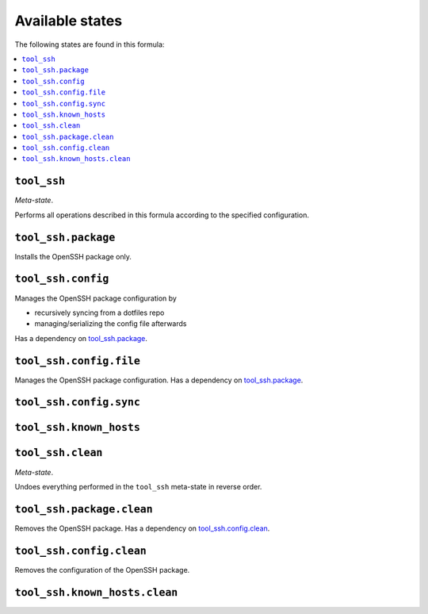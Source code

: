 Available states
----------------

The following states are found in this formula:

.. contents::
   :local:


``tool_ssh``
~~~~~~~~~~~~
*Meta-state*.

Performs all operations described in this formula according to the specified configuration.


``tool_ssh.package``
~~~~~~~~~~~~~~~~~~~~
Installs the OpenSSH package only.


``tool_ssh.config``
~~~~~~~~~~~~~~~~~~~
Manages the OpenSSH package configuration by

* recursively syncing from a dotfiles repo
* managing/serializing the config file afterwards

Has a dependency on `tool_ssh.package`_.


``tool_ssh.config.file``
~~~~~~~~~~~~~~~~~~~~~~~~
Manages the OpenSSH package configuration.
Has a dependency on `tool_ssh.package`_.


``tool_ssh.config.sync``
~~~~~~~~~~~~~~~~~~~~~~~~



``tool_ssh.known_hosts``
~~~~~~~~~~~~~~~~~~~~~~~~



``tool_ssh.clean``
~~~~~~~~~~~~~~~~~~
*Meta-state*.

Undoes everything performed in the ``tool_ssh`` meta-state
in reverse order.


``tool_ssh.package.clean``
~~~~~~~~~~~~~~~~~~~~~~~~~~
Removes the OpenSSH package.
Has a dependency on `tool_ssh.config.clean`_.


``tool_ssh.config.clean``
~~~~~~~~~~~~~~~~~~~~~~~~~
Removes the configuration of the OpenSSH package.


``tool_ssh.known_hosts.clean``
~~~~~~~~~~~~~~~~~~~~~~~~~~~~~~



